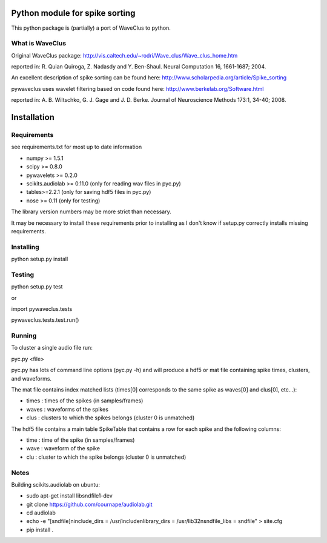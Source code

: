======
Python module for spike sorting
======

This python package is (partially) a port of WaveClus to python.

What is WaveClus
------

Original WaveClus package:
http://vis.caltech.edu/~rodri/Wave_clus/Wave_clus_home.htm

reported in:
R. Quian Quiroga, Z. Nadasdy and Y. Ben-Shaul. Neural Computation 16, 1661-1687; 2004.

An excellent description of spike sorting can be found here:
http://www.scholarpedia.org/article/Spike_sorting

pywaveclus uses wavelet filtering based on code found here:
http://www.berkelab.org/Software.html

reported in:
A. B. Wiltschko, G. J. Gage and J. D. Berke. Journal of Neuroscience Methods 173:1, 34-40; 2008.

======
Installation
======

Requirements
-----
see requirements.txt for most up to date information

- numpy >= 1.5.1
- scipy >= 0.8.0
- pywavelets >= 0.2.0
- scikits.audiolab >= 0.11.0 (only for reading wav files in pyc.py)
- tables>=2.2.1 (only for saving hdf5 files in pyc.py)
- nose >= 0.11 (only for testing)

The library version numbers may be more strict than necessary.

It may be necessary to install these requirements prior to installing as I don't know if setup.py correctly installs missing requirements.

Installing
-----
python setup.py install

Testing
-----
python setup.py test

or

import pywaveclus.tests

pywaveclus.tests.test.run()

Running
-----
To cluster a single audio file run:

pyc.py <file>

pyc.py has lots of command line options (pyc.py -h) and will produce a hdf5 or mat file containing spike times, clusters, and waveforms.

The mat file contains index matched lists (times[0] corresponds to the same spike as waves[0] and clus[0], etc...):

- times : times of the spikes (in samples/frames)
- waves : waveforms of the spikes
- clus  : clusters to which the spikes belongs (cluster 0 is unmatched)

The hdf5 file contains a main table SpikeTable that contains a row for each spike and the following columns:

- time : time of the spike (in samples/frames)
- wave : waveform of the spike
- clu  : cluster to which the spike belongs (cluster 0 is unmatched)

Notes
-----

Building scikits.audiolab on ubuntu:

- sudo apt-get install libsndfile1-dev
- git clone https://github.com/cournape/audiolab.git
- cd audiolab
- echo -e "[sndfile]\ninclude_dirs = /usr/include\nlibrary_dirs = /usr/lib32\nsndfile_libs = sndfile" > site.cfg
- pip install .
